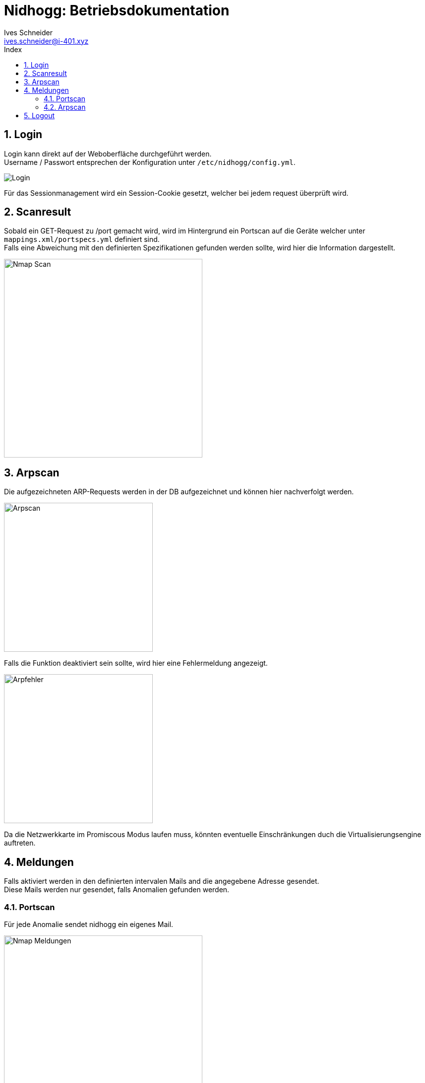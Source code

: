 = Nidhogg: Betriebsdokumentation
Ives Schneider <ives.schneider@i-401.xyz>
:doctype: pdf
:author: Ives Schneider
:subtitle: Betriebsdokumentation
:ntitle: Nidhogg: {subtitle}
:imagesdir: ./images
:class: ITSE17a
:pdf-stylesdir: ./resources/themes
:pdf-fontsdir: ./resources/fonts
:pdf-style: tbz
:allow-uri-read:
:sectnums:
:toc:
:toc-title: Index
:title-page:

== Login

Login kann direkt auf der Weboberfläche durchgeführt werden. +
Username / Passwort entsprechen der Konfiguration unter ``/etc/nidhogg/config.yml``.

image::login.png["Login",align="center"]

Für das Sessionmanagement wird ein Session-Cookie gesetzt, welcher bei jedem request überprüft wird.

== Scanresult

Sobald ein GET-Request zu /port gemacht wird, wird im Hintergrund ein Portscan auf die Geräte welcher unter ``mappings.xml/portspecs.yml`` definiert sind. +
Falls eine Abweichung mit den definierten Spezifikationen gefunden werden sollte, wird hier die Information dargestellt.

image::port.png["Nmap Scan",width="400px",align="center"]

<<<

== Arpscan

Die aufgezeichneten ARP-Requests werden in der DB aufgezeichnet und können hier nachverfolgt werden.

image::arpscan_new.png["Arpscan",width="300px",align="center"]


Falls die Funktion deaktiviert sein sollte, wird hier eine Fehlermeldung angezeigt.

image::arpfail.png["Arpfehler",width="300px",align="center"]

Da die Netzwerkkarte im Promiscous Modus laufen muss, könnten eventuelle Einschränkungen duch die Virtualisierungsengine auftreten.

<<<


== Meldungen

Falls aktiviert werden in den definierten intervalen Mails and die angegebene Adresse gesendet. +
Diese Mails werden nur gesendet, falls Anomalien gefunden werden.

=== Portscan

Für jede Anomalie sendet nidhogg ein eigenes Mail.

image::scanmeldung.png["Nmap Meldungen",width="400px",align="center"]

=== Arpscan

Der Arpscanner verhält sich gleich wie der Portscan und sendet direkt eine Mail, sobald ein neuer Host im Netz entdeckt werden würde.

image::arpnotifyheader.png["Arpnotify Header", align="center"]

image::arpnotify.png["Arpnotify", align="center"]


== Logout

Logout kann manuell durch den Aufruf von /logout gemacht werden.
